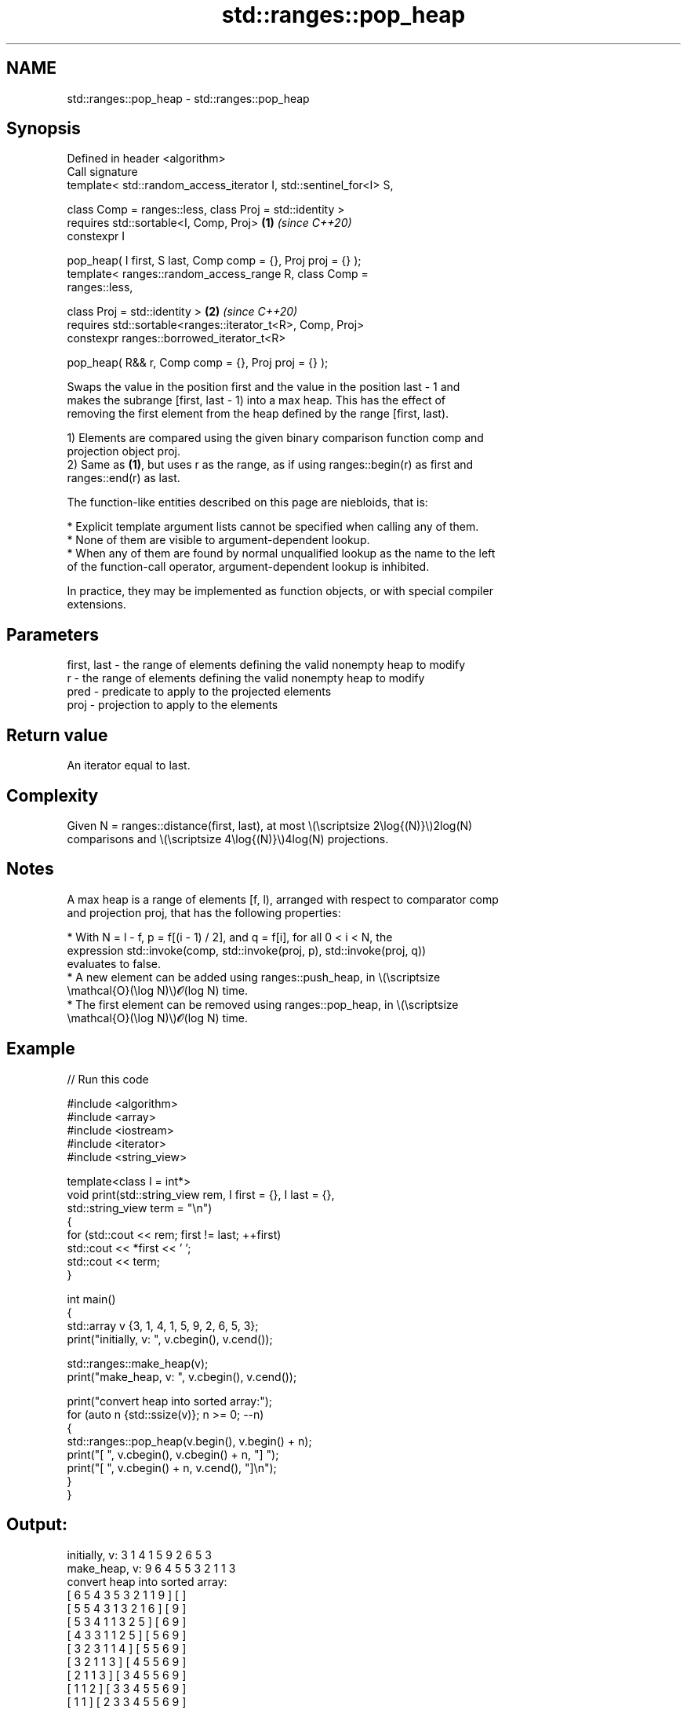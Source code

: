 .TH std::ranges::pop_heap 3 "2024.06.10" "http://cppreference.com" "C++ Standard Libary"
.SH NAME
std::ranges::pop_heap \- std::ranges::pop_heap

.SH Synopsis
   Defined in header <algorithm>
   Call signature
   template< std::random_access_iterator I, std::sentinel_for<I> S,

             class Comp = ranges::less, class Proj = std::identity >
   requires std::sortable<I, Comp, Proj>                              \fB(1)\fP \fI(since C++20)\fP
   constexpr I

       pop_heap( I first, S last, Comp comp = {}, Proj proj = {} );
   template< ranges::random_access_range R, class Comp =
   ranges::less,

             class Proj = std::identity >                             \fB(2)\fP \fI(since C++20)\fP
   requires std::sortable<ranges::iterator_t<R>, Comp, Proj>
   constexpr ranges::borrowed_iterator_t<R>

       pop_heap( R&& r, Comp comp = {}, Proj proj = {} );

   Swaps the value in the position first and the value in the position last - 1 and
   makes the subrange [first, last - 1) into a max heap. This has the effect of
   removing the first element from the heap defined by the range [first, last).

   1) Elements are compared using the given binary comparison function comp and
   projection object proj.
   2) Same as \fB(1)\fP, but uses r as the range, as if using ranges::begin(r) as first and
   ranges::end(r) as last.

   The function-like entities described on this page are niebloids, that is:

     * Explicit template argument lists cannot be specified when calling any of them.
     * None of them are visible to argument-dependent lookup.
     * When any of them are found by normal unqualified lookup as the name to the left
       of the function-call operator, argument-dependent lookup is inhibited.

   In practice, they may be implemented as function objects, or with special compiler
   extensions.

.SH Parameters

   first, last - the range of elements defining the valid nonempty heap to modify
   r           - the range of elements defining the valid nonempty heap to modify
   pred        - predicate to apply to the projected elements
   proj        - projection to apply to the elements

.SH Return value

   An iterator equal to last.

.SH Complexity

   Given N = ranges::distance(first, last), at most \\(\\scriptsize 2\\log{(N)}\\)2log(N)
   comparisons and \\(\\scriptsize 4\\log{(N)}\\)4log(N) projections.

.SH Notes

   A max heap is a range of elements [f, l), arranged with respect to comparator comp
   and projection proj, that has the following properties:

     * With N = l - f, p = f[(i - 1) / 2], and q = f[i], for all 0 < i < N, the
       expression std::invoke(comp, std::invoke(proj, p), std::invoke(proj, q))
       evaluates to false.
     * A new element can be added using ranges::push_heap, in \\(\\scriptsize
       \\mathcal{O}(\\log N)\\)𝓞(log N) time.
     * The first element can be removed using ranges::pop_heap, in \\(\\scriptsize
       \\mathcal{O}(\\log N)\\)𝓞(log N) time.

.SH Example


// Run this code

 #include <algorithm>
 #include <array>
 #include <iostream>
 #include <iterator>
 #include <string_view>

 template<class I = int*>
 void print(std::string_view rem, I first = {}, I last = {},
            std::string_view term = "\\n")
 {
     for (std::cout << rem; first != last; ++first)
         std::cout << *first << ' ';
     std::cout << term;
 }

 int main()
 {
     std::array v {3, 1, 4, 1, 5, 9, 2, 6, 5, 3};
     print("initially, v: ", v.cbegin(), v.cend());

     std::ranges::make_heap(v);
     print("make_heap, v: ", v.cbegin(), v.cend());

     print("convert heap into sorted array:");
     for (auto n {std::ssize(v)}; n >= 0; --n)
     {
         std::ranges::pop_heap(v.begin(), v.begin() + n);
         print("[ ", v.cbegin(), v.cbegin() + n, "]  ");
         print("[ ", v.cbegin() + n, v.cend(), "]\\n");
     }
 }

.SH Output:

 initially, v: 3 1 4 1 5 9 2 6 5 3
 make_heap, v: 9 6 4 5 5 3 2 1 1 3
 convert heap into sorted array:
 [ 6 5 4 3 5 3 2 1 1 9 ]  [ ]
 [ 5 5 4 3 1 3 2 1 6 ]  [ 9 ]
 [ 5 3 4 1 1 3 2 5 ]  [ 6 9 ]
 [ 4 3 3 1 1 2 5 ]  [ 5 6 9 ]
 [ 3 2 3 1 1 4 ]  [ 5 5 6 9 ]
 [ 3 2 1 1 3 ]  [ 4 5 5 6 9 ]
 [ 2 1 1 3 ]  [ 3 4 5 5 6 9 ]
 [ 1 1 2 ]  [ 3 3 4 5 5 6 9 ]
 [ 1 1 ]  [ 2 3 3 4 5 5 6 9 ]
 [ 1 ]  [ 1 2 3 3 4 5 5 6 9 ]
 [ ]  [ 1 1 2 3 3 4 5 5 6 9 ]

.SH See also

   ranges::push_heap     adds an element to a max heap
   (C++20)               (niebloid)
   ranges::is_heap       checks if the given range is a max heap
   (C++20)               (niebloid)
   ranges::is_heap_until finds the largest subrange that is a max heap
   (C++20)               (niebloid)
   ranges::make_heap     creates a max heap out of a range of elements
   (C++20)               (niebloid)
   ranges::sort_heap     turns a max heap into a range of elements sorted in ascending
   (C++20)               order
                         (niebloid)
   pop_heap              removes the largest element from a max heap
                         \fI(function template)\fP
